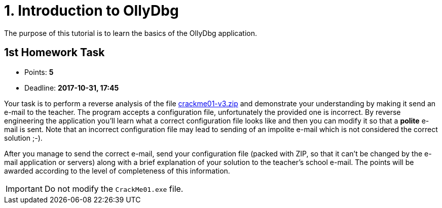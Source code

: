 = 1. Introduction to OllyDbg 
:imagesdir: ../../../media/en/labs/01


The purpose of this tutorial is to learn the basics of the OllyDbg application.


== 1st Homework Task


* Points: *5*
* Deadline: *2017-10-31, 17:45*

Your task is to perform a reverse analysis of the file link:{imagesdir}/../../../labs/01/crackme01-v3.zip[crackme01-v3.zip] and demonstrate your understanding by making it send an e-mail to the teacher. The program accepts a configuration file, unfortunately the provided one is incorrect. By reverse engineering the application you'll learn what a correct configuration file looks like and then you can modify it so that a *polite* e-mail is sent. Note that an incorrect configuration file may lead to sending of an impolite e-mail which is not considered the correct solution ;-).

After you manage to send the correct e-mail, send your configuration file (packed with ZIP, so that it can't be changed by the e-mail application or servers) along with a brief explanation of your solution to the teacher's school e-mail. The points will be awarded according to the level of completeness of this information.

IMPORTANT: Do not modify the `CrackMe01.exe` file.

